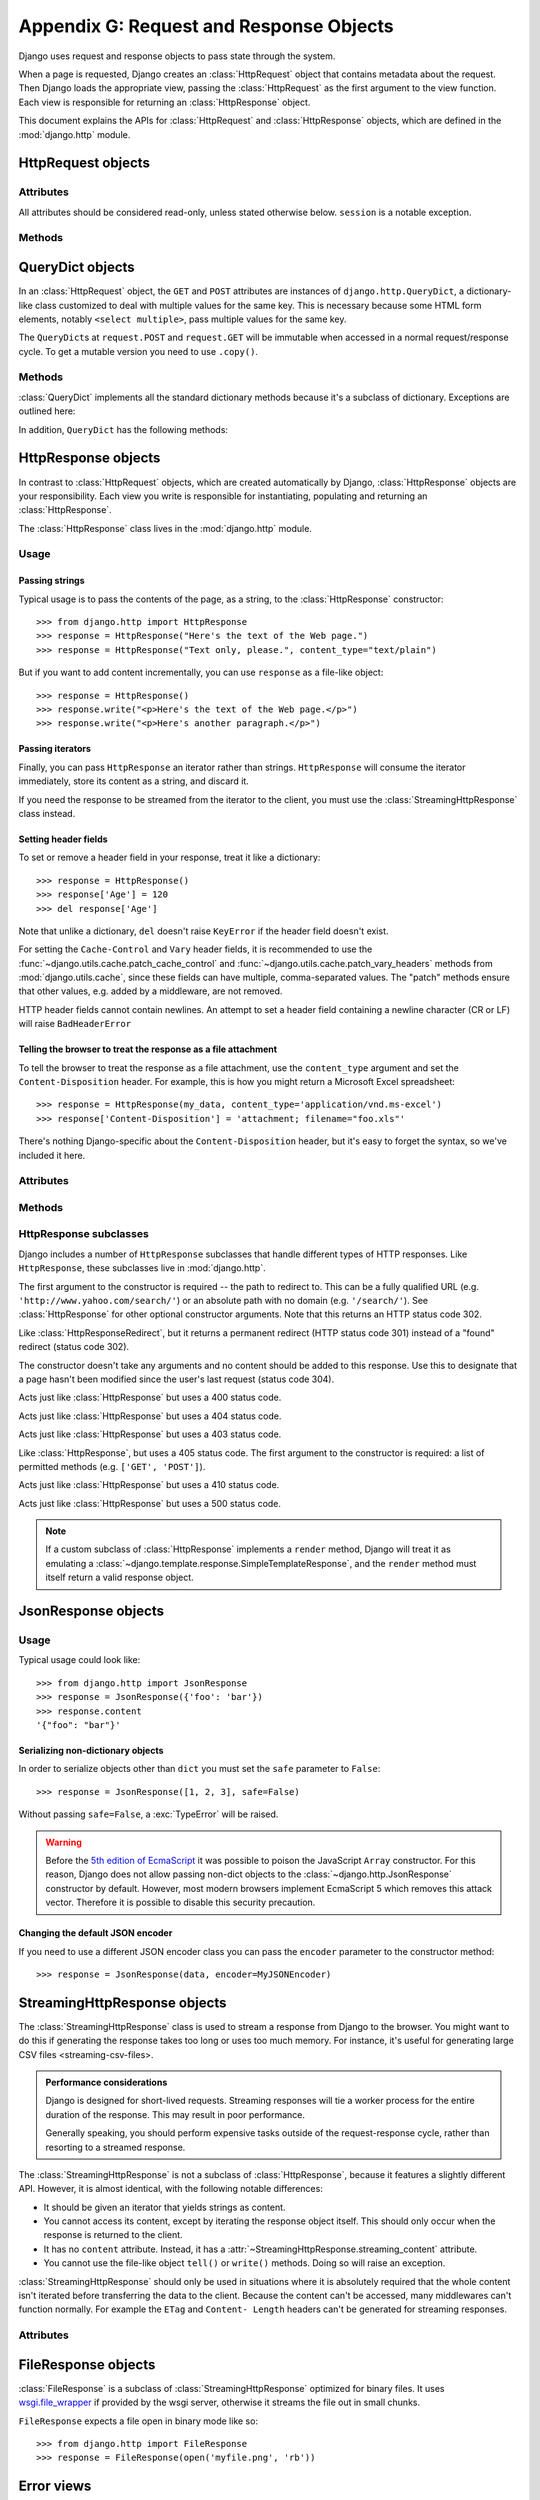 ========================================
Appendix G: Request and Response Objects
========================================

Django uses request and response objects to pass state through the system.

When a page is requested, Django creates an :class:`HttpRequest` object that
contains metadata about the request. Then Django loads the appropriate view,
passing the :class:`HttpRequest` as the first argument to the view function.
Each view is responsible for returning an :class:`HttpResponse` object.

This document explains the APIs for :class:`HttpRequest` and
:class:`HttpResponse` objects, which are defined in the :mod:`django.http`
module.

HttpRequest objects
===================

.. class:: HttpRequest

.. _httprequest-attributes:

Attributes
----------

All attributes should be considered read-only, unless stated otherwise below.
``session`` is a notable exception.

.. attribute:: HttpRequest.scheme

    A string representing the scheme of the request (``http`` or ``https``
    usually).

.. attribute:: HttpRequest.body

    The raw HTTP request body as a byte string. This is useful for processing
    data in different ways than conventional HTML forms: binary images,
    XML payload etc. For processing conventional form data, use ``HttpRequest.POST``.

    You can also read from an HttpRequest using a file-like interface. See
    :meth:`HttpRequest.read()`.

.. attribute:: HttpRequest.path

    A string representing the full path to the requested page, not including
    the domain.

    Example: ``"/music/bands/the_beatles/"``

.. attribute:: HttpRequest.path_info

    Under some Web server configurations, the portion of the URL after the
    host name is split up into a script prefix portion and a path info
    portion. The ``path_info`` attribute always contains the path info portion
    of the path, no matter what Web server is being used. Using this instead
    of :attr:`~HttpRequest.path` can make your code easier to move between
    test and deployment servers.

    For example, if the ``WSGIScriptAlias`` for your application is set to
    ``"/minfo"``, then ``path`` might be ``"/minfo/music/bands/the_beatles/"``
    and ``path_info`` would be ``"/music/bands/the_beatles/"``.

.. attribute:: HttpRequest.method

    A string representing the HTTP method used in the request. This is
    guaranteed to be uppercase. Example::

        if request.method == 'GET':
            do_something()
        elif request.method == 'POST':
            do_something_else()

.. attribute:: HttpRequest.encoding

    A string representing the current encoding used to decode form submission
    data (or ``None``, which means the ``DEFAULT_CHARSET`` setting is
    used). You can write to this attribute to change the encoding used when
    accessing the form data. Any subsequent attribute accesses (such as reading
    from ``GET`` or ``POST``) will use the new ``encoding`` value.  Useful if
    you know the form data is not in the ``DEFAULT_CHARSET`` encoding.

.. attribute:: HttpRequest.GET

    A dictionary-like object containing all given HTTP GET parameters. See the
    :class:`QueryDict` documentation below.

.. attribute:: HttpRequest.POST

    A dictionary-like object containing all given HTTP POST parameters,
    providing that the request contains form data. See the
    :class:`QueryDict` documentation below. If you need to access raw or
    non-form data posted in the request, access this through the
    :attr:`HttpRequest.body` attribute instead.

    It's possible that a request can come in via POST with an empty ``POST``
    dictionary -- if, say, a form is requested via the POST HTTP method but
    does not include form data. Therefore, you shouldn't use ``if request.POST``
    to check for use of the POST method; instead, use ``if request.method ==
    "POST"`` (see above).

    Note: ``POST`` does *not* include file-upload information. See ``FILES``.

.. attribute:: HttpRequest.COOKIES

    A standard Python dictionary containing all cookies. Keys and values are
    strings.

.. attribute:: HttpRequest.FILES

    A dictionary-like object containing all uploaded files. Each key in
    ``FILES`` is the ``name`` from the ``<input type="file" name="" />``. Each
    value in ``FILES`` is an :class:`~django.core.files.uploadedfile.UploadedFile`.

    Note that ``FILES`` will only contain data if the request method was POST
    and the ``<form>`` that posted to the request had
    ``enctype="multipart/form-data"``. Otherwise, ``FILES`` will be a blank
    dictionary-like object.

.. attribute:: HttpRequest.META

    A standard Python dictionary containing all available HTTP headers.
    Available headers depend on the client and server, but here are some
    examples:

    * ``CONTENT_LENGTH`` -- the length of the request body (as a string).
    * ``CONTENT_TYPE`` -- the MIME type of the request body.
    * ``HTTP_ACCEPT_ENCODING`` -- Acceptable encodings for the response.
    * ``HTTP_ACCEPT_LANGUAGE`` -- Acceptable languages for the response.
    * ``HTTP_HOST`` -- The HTTP Host header sent by the client.
    * ``HTTP_REFERER`` -- The referring page, if any.
    * ``HTTP_USER_AGENT`` -- The client's user-agent string.
    * ``QUERY_STRING`` -- The query string, as a single (unparsed) string.
    * ``REMOTE_ADDR`` -- The IP address of the client.
    * ``REMOTE_HOST`` -- The hostname of the client.
    * ``REMOTE_USER`` -- The user authenticated by the Web server, if any.
    * ``REQUEST_METHOD`` -- A string such as ``"GET"`` or ``"POST"``.
    * ``SERVER_NAME`` -- The hostname of the server.
    * ``SERVER_PORT`` -- The port of the server (as a string).

    With the exception of ``CONTENT_LENGTH`` and ``CONTENT_TYPE``, as given
    above, any HTTP headers in the request are converted to ``META`` keys by
    converting all characters to uppercase, replacing any hyphens with
    underscores and adding an ``HTTP_`` prefix to the name. So, for example, a
    header called ``X-Bender`` would be mapped to the ``META`` key
    ``HTTP_X_BENDER``.

.. attribute:: HttpRequest.user

    An object of type ``AUTH_USER_MODEL`` representing the currently
    logged-in user. If the user isn't currently logged in, ``user`` will be set
    to an instance of :class:`django.contrib.auth.models.AnonymousUser`. You
    can tell them apart with
    :meth:`~django.contrib.auth.models.User.is_authenticated`, like so::

        if request.user.is_authenticated():
            # Do something for logged-in users.
        else:
            # Do something for anonymous users.

    ``user`` is only available if your Django installation has the
    :class:`~django.contrib.auth.middleware.AuthenticationMiddleware`
    activated.

.. attribute:: HttpRequest.session

    A readable-and-writable, dictionary-like object that represents the current
    session. This is only available if your Django installation has session
    support activated.

.. attribute:: HttpRequest.urlconf

    Not defined by Django itself, but will be read if other code (e.g., a custom
    middleware class) sets it. When present, this will be used as the root
    URLconf for the current request, overriding the ``ROOT_URLCONF``
    setting. See how-django-processes-a-request for details.

.. attribute:: HttpRequest.resolver_match

    An instance of :class:`~django.core.urlresolvers.ResolverMatch` representing
    the resolved url. This attribute is only set after url resolving took place,
    which means it's available in all views but not in middleware methods which
    are executed before url resolving takes place (like ``process_request``, you
    can use ``process_view`` instead).


Methods
-------

.. method:: HttpRequest.get_host()

    Returns the originating host of the request using information from the
    ``HTTP_X_FORWARDED_HOST`` (if ``USE_X_FORWARDED_HOST`` is enabled)
    and ``HTTP_HOST`` headers, in that order. If they don't provide a value,
    the method uses a combination of ``SERVER_NAME`` and ``SERVER_PORT`` as
    detailed in :pep:`3333`.

    Example: ``"127.0.0.1:8000"``

    .. note:: The :meth:`~HttpRequest.get_host()` method fails when the host is
        behind multiple proxies. One solution is to use middleware to rewrite
        the proxy headers, as in the following example::

            class MultipleProxyMiddleware(object):
                FORWARDED_FOR_FIELDS = [
                    'HTTP_X_FORWARDED_FOR',
                    'HTTP_X_FORWARDED_HOST',
                    'HTTP_X_FORWARDED_SERVER',
                ]

                def process_request(self, request):
                    """
                    Rewrites the proxy headers so that only the most
                    recent proxy is used.
                    """
                    for field in self.FORWARDED_FOR_FIELDS:
                        if field in request.META:
                            if ',' in request.META[field]:
                                parts = request.META[field].split(',')
                                request.META[field] = parts[-1].strip()

        This middleware should be positioned before any other middleware that
        relies on the value of :meth:`~HttpRequest.get_host()` -- for instance,
        :class:`~django.middleware.common.CommonMiddleware` or
        :class:`~django.middleware.csrf.CsrfViewMiddleware`.

.. method:: HttpRequest.get_full_path()

    Returns the ``path``, plus an appended query string, if applicable.

    Example: ``"/music/bands/the_beatles/?print=true"``

.. method:: HttpRequest.build_absolute_uri(location)

    Returns the absolute URI form of ``location``. If no location is provided,
    the location will be set to ``request.get_full_path()``.

    If the location is already an absolute URI, it will not be altered.
    Otherwise the absolute URI is built using the server variables available in
    this request.

    Example: ``"http://example.com/music/bands/the_beatles/?print=true"``

.. method:: HttpRequest.get_signed_cookie(key, default=RAISE_ERROR, salt='', max_age=None)

    Returns a cookie value for a signed cookie, or raises a
    ``django.core.signing.BadSignature`` exception if the signature is
    no longer valid. If you provide the ``default`` argument the exception
    will be suppressed and that default value will be returned instead.

    The optional ``salt`` argument can be used to provide extra protection
    against brute force attacks on your secret key. If supplied, the
    ``max_age`` argument will be checked against the signed timestamp
    attached to the cookie value to ensure the cookie is not older than
    ``max_age`` seconds.

    For example::

        >>> request.get_signed_cookie('name')
        'Tony'
        >>> request.get_signed_cookie('name', salt='name-salt')
        'Tony' # assuming cookie was set using the same salt
        >>> request.get_signed_cookie('non-existing-cookie')
        ...
        KeyError: 'non-existing-cookie'
        >>> request.get_signed_cookie('non-existing-cookie', False)
        False
        >>> request.get_signed_cookie('cookie-that-was-tampered-with')
        ...
        BadSignature: ...
        >>> request.get_signed_cookie('name', max_age=60)
        ...
        SignatureExpired: Signature age 1677.3839159 > 60 seconds
        >>> request.get_signed_cookie('name', False, max_age=60)
        False

    See cryptographic signing  for more information.

.. method:: HttpRequest.is_secure()

    Returns ``True`` if the request is secure; that is, if it was made with
    HTTPS.

.. method:: HttpRequest.is_ajax()

    Returns ``True`` if the request was made via an ``XMLHttpRequest``, by
    checking the ``HTTP_X_REQUESTED_WITH`` header for the string
    ``'XMLHttpRequest'``. Most modern JavaScript libraries send this header.
    If you write your own XMLHttpRequest call (on the browser side), you'll
    have to set this header manually if you want ``is_ajax()`` to work.

    If a response varies on whether or not it's requested via AJAX and you are
    using some form of caching like Django's :mod:`cache middleware
    <django.middleware.cache>`, you should decorate the view with
    :func:`vary_on_headers('HTTP_X_REQUESTED_WITH')
    <django.views.decorators.vary.vary_on_headers>` so that the responses are
    properly cached.

.. method:: HttpRequest.read(size=None)
.. method:: HttpRequest.readline()
.. method:: HttpRequest.readlines()
.. method:: HttpRequest.xreadlines()
.. method:: HttpRequest.__iter__()

    Methods implementing a file-like interface for reading from an
    HttpRequest instance. This makes it possible to consume an incoming
    request in a streaming fashion. A common use-case would be to process a
    big XML payload with iterative parser without constructing a whole
    XML tree in memory.

    Given this standard interface, an HttpRequest instance can be
    passed directly to an XML parser such as ElementTree::

        import xml.etree.ElementTree as ET
        for element in ET.iterparse(request):
            process(element)


QueryDict objects
=================

.. class:: QueryDict

In an :class:`HttpRequest` object, the ``GET`` and ``POST`` attributes are
instances of ``django.http.QueryDict``, a dictionary-like class customized to
deal with multiple values for the same key. This is necessary because some HTML
form elements, notably ``<select multiple>``, pass multiple values for the same
key.

The ``QueryDict``\ s at ``request.POST`` and ``request.GET`` will be immutable
when accessed in a normal request/response cycle. To get a mutable version you
need to use ``.copy()``.

Methods
-------

:class:`QueryDict` implements all the standard dictionary methods because it's
a subclass of dictionary. Exceptions are outlined here:

.. method:: QueryDict.__init__(query_string=None, mutable=False, encoding=None)

    Instantiates a ``QueryDict`` object based on ``query_string``.

    >>> QueryDict('a=1&a=2&c=3')
    <QueryDict: {'a': ['1', '2'], 'c': ['3']}>

    If ``query_string`` is not passed in, the resulting ``QueryDict`` will be
    empty (it will have no keys or values).

    Most ``QueryDict``\ s you encounter, and in particular those at
    ``request.POST`` and ``request.GET``, will be immutable. If you are
    instantiating one yourself, you can make it mutable by passing
    ``mutable=True`` to its ``__init__()``.

    Strings for setting both keys and values will be converted from ``encoding``
    to unicode. If encoding is not set, it defaults to ``DEFAULT_CHARSET``.

    .. versionchanged:: 1.8

        In previous versions, ``query_string`` was a required positional argument.

.. method:: QueryDict.__getitem__(key)

    Returns the value for the given key. If the key has more than one value,
    ``__getitem__()`` returns the last value. Raises
    ``django.utils.datastructures.MultiValueDictKeyError`` if the key does not
    exist. (This is a subclass of Python's standard ``KeyError``, so you can
    stick to catching ``KeyError``.)

.. method:: QueryDict.__setitem__(key, value)

    Sets the given key to ``[value]`` (a Python list whose single element is
    ``value``). Note that this, as other dictionary functions that have side
    effects, can only be called on a mutable ``QueryDict`` (such as one that
    was created via ``copy()``).

.. method:: QueryDict.__contains__(key)

    Returns ``True`` if the given key is set. This lets you do, e.g., ``if "foo"
    in request.GET``.

.. method:: QueryDict.get(key, default)

    Uses the same logic as ``__getitem__()`` above, with a hook for returning a
    default value if the key doesn't exist.

.. method:: QueryDict.setdefault(key, default)

    Just like the standard dictionary ``setdefault()`` method, except it uses
    ``__setitem__()`` internally.

.. method:: QueryDict.update(other_dict)

    Takes either a ``QueryDict`` or standard dictionary. Just like the standard
    dictionary ``update()`` method, except it *appends* to the current
    dictionary items rather than replacing them. For example::

        >>> q = QueryDict('a=1', mutable=True)
        >>> q.update({'a': '2'})
        >>> q.getlist('a')
        ['1', '2']
        >>> q['a'] # returns the last
        ['2']

.. method:: QueryDict.items()

    Just like the standard dictionary ``items()`` method, except this uses the
    same last-value logic as ``__getitem__()``. For example::

        >>> q = QueryDict('a=1&a=2&a=3')
        >>> q.items()
        [('a', '3')]

.. method:: QueryDict.iteritems()

    Just like the standard dictionary ``iteritems()`` method. Like
    :meth:`QueryDict.items()` this uses the same last-value logic as
    :meth:`QueryDict.__getitem__()`.

.. method:: QueryDict.iterlists()

    Like :meth:`QueryDict.iteritems()` except it includes all values, as a list,
    for each member of the dictionary.

.. method:: QueryDict.values()

    Just like the standard dictionary ``values()`` method, except this uses the
    same last-value logic as ``__getitem__()``. For example::

        >>> q = QueryDict('a=1&a=2&a=3')
        >>> q.values()
        ['3']

.. method:: QueryDict.itervalues()

    Just like :meth:`QueryDict.values()`, except an iterator.

In addition, ``QueryDict`` has the following methods:

.. method:: QueryDict.copy()

    Returns a copy of the object, using ``copy.deepcopy()`` from the Python
    standard library. This copy will be mutable even if the original was not.

.. method:: QueryDict.getlist(key, default)

    Returns the data with the requested key, as a Python list. Returns an
    empty list if the key doesn't exist and no default value was provided.
    It's guaranteed to return a list of some sort unless the default value
    was no list.

.. method:: QueryDict.setlist(key, list_)

    Sets the given key to ``list_`` (unlike ``__setitem__()``).

.. method:: QueryDict.appendlist(key, item)

    Appends an item to the internal list associated with key.

.. method:: QueryDict.setlistdefault(key, default_list)

    Just like ``setdefault``, except it takes a list of values instead of a
    single value.

.. method:: QueryDict.lists()

    Like :meth:`items()`, except it includes all values, as a list, for each
    member of the dictionary. For example::

        >>> q = QueryDict('a=1&a=2&a=3')
        >>> q.lists()
        [('a', ['1', '2', '3'])]

.. method:: QueryDict.pop(key)

    Returns a list of values for the given key and removes them from the
    dictionary. Raises ``KeyError`` if the key does not exist. For example::

        >>> q = QueryDict('a=1&a=2&a=3', mutable=True)
        >>> q.pop('a')
        ['1', '2', '3']

.. method:: QueryDict.popitem()

    Removes an arbitrary member of the dictionary (since there's no concept
    of ordering), and returns a two value tuple containing the key and a list
    of all values for the key. Raises ``KeyError`` when called on an empty
    dictionary. For example::

        >>> q = QueryDict('a=1&a=2&a=3', mutable=True)
        >>> q.popitem()
        ('a', ['1', '2', '3'])

.. method:: QueryDict.dict()

    Returns ``dict`` representation of ``QueryDict``. For every (key, list)
    pair in ``QueryDict``, ``dict`` will have (key, item), where item is one
    element of the list, using same logic as :meth:`QueryDict.__getitem__()`::

        >>> q = QueryDict('a=1&a=3&a=5')
        >>> q.dict()
        {'a': '5'}

.. method:: QueryDict.urlencode([safe])

    Returns a string of the data in query-string format. Example::

        >>> q = QueryDict('a=2&b=3&b=5')
        >>> q.urlencode()
        'a=2&b=3&b=5'

    Optionally, urlencode can be passed characters which
    do not require encoding. For example::

        >>> q = QueryDict(mutable=True)
        >>> q['next'] = '/a&b/'
        >>> q.urlencode(safe='/')
        'next=/a%26b/'

HttpResponse objects
====================

.. class:: HttpResponse

In contrast to :class:`HttpRequest` objects, which are created automatically by
Django, :class:`HttpResponse` objects are your responsibility. Each view you
write is responsible for instantiating, populating and returning an
:class:`HttpResponse`.

The :class:`HttpResponse` class lives in the :mod:`django.http` module.

Usage
-----

Passing strings
~~~~~~~~~~~~~~~

Typical usage is to pass the contents of the page, as a string, to the
:class:`HttpResponse` constructor::

    >>> from django.http import HttpResponse
    >>> response = HttpResponse("Here's the text of the Web page.")
    >>> response = HttpResponse("Text only, please.", content_type="text/plain")

But if you want to add content incrementally, you can use ``response`` as a
file-like object::

    >>> response = HttpResponse()
    >>> response.write("<p>Here's the text of the Web page.</p>")
    >>> response.write("<p>Here's another paragraph.</p>")

Passing iterators
~~~~~~~~~~~~~~~~~

Finally, you can pass ``HttpResponse`` an iterator rather than strings.
``HttpResponse`` will consume the iterator immediately, store its content as a
string, and discard it.

If you need the response to be streamed from the iterator to the client, you
must use the :class:`StreamingHttpResponse` class instead.

Setting header fields
~~~~~~~~~~~~~~~~~~~~~

To set or remove a header field in your response, treat it like a dictionary::

    >>> response = HttpResponse()
    >>> response['Age'] = 120
    >>> del response['Age']

Note that unlike a dictionary, ``del`` doesn't raise ``KeyError`` if the header
field doesn't exist.

For setting the ``Cache-Control`` and ``Vary`` header fields, it is recommended
to use the :func:`~django.utils.cache.patch_cache_control` and
:func:`~django.utils.cache.patch_vary_headers` methods from
:mod:`django.utils.cache`, since these fields can have multiple, comma-separated
values. The "patch" methods ensure that other values, e.g. added by a
middleware, are not removed.

HTTP header fields cannot contain newlines. An attempt to set a header field
containing a newline character (CR or LF) will raise ``BadHeaderError``

Telling the browser to treat the response as a file attachment
~~~~~~~~~~~~~~~~~~~~~~~~~~~~~~~~~~~~~~~~~~~~~~~~~~~~~~~~~~~~~~

To tell the browser to treat the response as a file attachment, use the
``content_type`` argument and set the ``Content-Disposition`` header. For example,
this is how you might return a Microsoft Excel spreadsheet::

    >>> response = HttpResponse(my_data, content_type='application/vnd.ms-excel')
    >>> response['Content-Disposition'] = 'attachment; filename="foo.xls"'

There's nothing Django-specific about the ``Content-Disposition`` header, but
it's easy to forget the syntax, so we've included it here.

Attributes
----------

.. attribute:: HttpResponse.content

    A bytestring representing the content, encoded from a Unicode
    object if necessary.

.. attribute:: HttpResponse.charset

    A string denoting the charset in which the response will be encoded. If not
    given at ``HttpResponse`` instantiation time, it will be extracted from
    ``content_type`` and if that is unsuccessful, the
    ``DEFAULT_CHARSET`` setting will be used.

.. attribute:: HttpResponse.status_code

    The `HTTP status code`_ for the response.

.. attribute:: HttpResponse.reason_phrase

    The HTTP reason phrase for the response.

        .. _`HTTP standard's`: https://www.ietf.org/rfc/rfc2616.txt

.. attribute:: HttpResponse.streaming

    This is always ``False``.

    This attribute exists so middleware can treat streaming responses
    differently from regular responses.

.. attribute:: HttpResponse.closed

    ``True`` if the response has been closed.

Methods
-------

.. method:: HttpResponse.__init__(content='', content_type=None, status=200, reason=None, charset=None)

    Instantiates an ``HttpResponse`` object with the given page content and
    content type.

    ``content`` should be an iterator or a string. If it's an
    iterator, it should return strings, and those strings will be
    joined together to form the content of the response. If it is not
    an iterator or a string, it will be converted to a string when
    accessed.

    ``content_type`` is the MIME type optionally completed by a character set
    encoding and is used to fill the HTTP ``Content-Type`` header. If not
    specified, it is formed by the ``DEFAULT_CONTENT_TYPE`` and
    ``DEFAULT_CHARSET`` settings, by default: "`text/html; charset=utf-8`".

    ``status`` is the `HTTP status code`_ for the response.

    ``reason`` is the HTTP response phrase. If not provided, a default phrase
    will be used.

    ``charset`` is the charset in which the response will be encoded. If not
    given it will be extracted from ``content_type``, and if that
    is unsuccessful, the ``DEFAULT_CHARSET`` setting will be used.

.. method:: HttpResponse.__setitem__(header, value)

    Sets the given header name to the given value. Both ``header`` and
    ``value`` should be strings.

.. method:: HttpResponse.__delitem__(header)

    Deletes the header with the given name. Fails silently if the header
    doesn't exist. Case-insensitive.

.. method:: HttpResponse.__getitem__(header)

    Returns the value for the given header name. Case-insensitive.

.. method:: HttpResponse.has_header(header)

    Returns ``True`` or ``False`` based on a case-insensitive check for a
    header with the given name.

.. method:: HttpResponse.setdefault(header, value)

    Sets a header unless it has already been set.

.. method:: HttpResponse.set_cookie(key, value='', max_age=None, expires=None, path='/', domain=None, secure=None, httponly=False)

    Sets a cookie. The parameters are the same as in the
    :class:`~http.cookies.Morsel` cookie object in the Python standard library.

    * ``max_age`` should be a number of seconds, or ``None`` (default) if
      the cookie should last only as long as the client's browser session.
      If ``expires`` is not specified, it will be calculated.
    * ``expires`` should either be a string in the format
      ``"Wdy, DD-Mon-YY HH:MM:SS GMT"`` or a ``datetime.datetime`` object
      in UTC. If ``expires`` is a ``datetime`` object, the ``max_age``
      will be calculated.
    * Use ``domain`` if you want to set a cross-domain cookie. For example,
      ``domain=".lawrence.com"`` will set a cookie that is readable by
      the domains www.lawrence.com, blogs.lawrence.com and
      calendars.lawrence.com. Otherwise, a cookie will only be readable by
      the domain that set it.
    * Use ``httponly=True`` if you want to prevent client-side
      JavaScript from having access to the cookie.

      HTTPOnly_ is a flag included in a Set-Cookie HTTP response
      header. It is not part of the :rfc:`2109` standard for cookies,
      and it isn't honored consistently by all browsers. However,
      when it is honored, it can be a useful way to mitigate the
      risk of client side script accessing the protected cookie
      data.

    .. _HTTPOnly: https://www.owasp.org/index.php/HTTPOnly

    .. warning::

        Both :rfc:`2109` and :rfc:`6265` state that user agents should support
        cookies of at least 4096 bytes. For many browsers this is also the
        maximum size. Django will not raise an exception if there's an attempt
        to store a cookie of more than 4096 bytes, but many browsers will not
        set the cookie correctly.

.. method:: HttpResponse.set_signed_cookie(key, value, salt='', max_age=None, expires=None, path='/', domain=None, secure=None, httponly=True)

    Like :meth:`~HttpResponse.set_cookie()`, but
    cryptographic signing  the cookie before setting
    it. Use in conjunction with :meth:`HttpRequest.get_signed_cookie`.
    You can use the optional ``salt`` argument for added key strength, but
    you will need to remember to pass it to the corresponding
    :meth:`HttpRequest.get_signed_cookie` call.

.. method:: HttpResponse.delete_cookie(key, path='/', domain=None)

    Deletes the cookie with the given key. Fails silently if the key doesn't
    exist.

    Due to the way cookies work, ``path`` and ``domain`` should be the same
    values you used in ``set_cookie()`` -- otherwise the cookie may not be
    deleted.

.. method:: HttpResponse.write(content)

    This method makes an :class:`HttpResponse` instance a file-like object.

.. method:: HttpResponse.flush()

    This method makes an :class:`HttpResponse` instance a file-like object.

.. method:: HttpResponse.tell()

    This method makes an :class:`HttpResponse` instance a file-like object.

.. method:: HttpResponse.getvalue()

    Returns the value of :attr:`HttpResponse.content`. This method makes
    an :class:`HttpResponse` instance a stream-like object.

.. method:: HttpResponse.writable()

    Always ``True``. This method makes an :class:`HttpResponse` instance a
    stream-like object.

.. method:: HttpResponse.writelines(lines)

    Writes a list of lines to the response. Line separators are not added. This
    method makes an :class:`HttpResponse` instance a stream-like object.

.. _HTTP status code: http://www.w3.org/Protocols/rfc2616/rfc2616-sec10.html#sec10

.. _ref-httpresponse-subclasses:

HttpResponse subclasses
-----------------------

Django includes a number of ``HttpResponse`` subclasses that handle different
types of HTTP responses. Like ``HttpResponse``, these subclasses live in
:mod:`django.http`.

.. class:: HttpResponseRedirect

    The first argument to the constructor is required -- the path to redirect
    to. This can be a fully qualified URL
    (e.g. ``'http://www.yahoo.com/search/'``) or an absolute path with no
    domain (e.g. ``'/search/'``). See :class:`HttpResponse` for other optional
    constructor arguments. Note that this returns an HTTP status code 302.

    .. attribute:: HttpResponseRedirect.url

        This read-only attribute represents the URL the response will redirect
        to (equivalent to the ``Location`` response header).

.. class:: HttpResponsePermanentRedirect

    Like :class:`HttpResponseRedirect`, but it returns a permanent redirect
    (HTTP status code 301) instead of a "found" redirect (status code 302).

.. class:: HttpResponseNotModified

    The constructor doesn't take any arguments and no content should be added
    to this response. Use this to designate that a page hasn't been modified
    since the user's last request (status code 304).

.. class:: HttpResponseBadRequest

    Acts just like :class:`HttpResponse` but uses a 400 status code.

.. class:: HttpResponseNotFound

    Acts just like :class:`HttpResponse` but uses a 404 status code.

.. class:: HttpResponseForbidden

    Acts just like :class:`HttpResponse` but uses a 403 status code.

.. class:: HttpResponseNotAllowed

    Like :class:`HttpResponse`, but uses a 405 status code. The first argument
    to the constructor is required: a list of permitted methods (e.g.
    ``['GET', 'POST']``).

.. class:: HttpResponseGone

    Acts just like :class:`HttpResponse` but uses a 410 status code.

.. class:: HttpResponseServerError

    Acts just like :class:`HttpResponse` but uses a 500 status code.

.. note::

    If a custom subclass of :class:`HttpResponse` implements a ``render``
    method, Django will treat it as emulating a
    :class:`~django.template.response.SimpleTemplateResponse`, and the
    ``render`` method must itself return a valid response object.

JsonResponse objects
====================

.. class:: JsonResponse

.. method:: JsonResponse.__init__(data, encoder=DjangoJSONEncoder, safe=True, \*\*kwargs)

   An :class:`HttpResponse` subclass that helps to create a JSON-encoded
   response. It inherits most behavior from its superclass with a couple
   differences:

   Its default ``Content-Type`` header is set to ``application/json``.

   The first parameter, ``data``, should be a ``dict`` instance. If the ``safe``
   parameter is set to ``False`` (see below) it can be any JSON-serializable
   object.

   The ``encoder``, which defaults to
   ``django.core.serializers.json.DjangoJSONEncoder``, will be used to
   serialize the data.

   The ``safe`` boolean parameter defaults to ``True``. If it's set to ``False``,
   any object can be passed for serialization (otherwise only ``dict`` instances
   are allowed). If ``safe`` is ``True`` and a non-``dict`` object is passed as
   the first argument, a :exc:`TypeError` will be raised.

Usage
-----

Typical usage could look like::

    >>> from django.http import JsonResponse
    >>> response = JsonResponse({'foo': 'bar'})
    >>> response.content
    '{"foo": "bar"}'


Serializing non-dictionary objects
~~~~~~~~~~~~~~~~~~~~~~~~~~~~~~~~~~

In order to serialize objects other than ``dict`` you must set the ``safe``
parameter to ``False``::

    >>> response = JsonResponse([1, 2, 3], safe=False)

Without passing ``safe=False``, a :exc:`TypeError` will be raised.

.. warning::

    Before the `5th edition of EcmaScript
    <http://www.ecma-international.org/publications/standards/Ecma-262.htm>`_
    it was possible to poison the JavaScript ``Array`` constructor. For this
    reason, Django does not allow passing non-dict objects to the
    :class:`~django.http.JsonResponse` constructor by default.  However, most
    modern browsers implement EcmaScript 5 which removes this attack vector.
    Therefore it is possible to disable this security precaution.

Changing the default JSON encoder
~~~~~~~~~~~~~~~~~~~~~~~~~~~~~~~~~

If you need to use a different JSON encoder class you can pass the ``encoder``
parameter to the constructor method::

    >>> response = JsonResponse(data, encoder=MyJSONEncoder)

.. _httpresponse-streaming:

StreamingHttpResponse objects
=============================

.. class:: StreamingHttpResponse

The :class:`StreamingHttpResponse` class is used to stream a response from
Django to the browser. You might want to do this if generating the response
takes too long or uses too much memory. For instance, it's useful for
generating large CSV files <streaming-csv-files>.

.. admonition:: Performance considerations

    Django is designed for short-lived requests. Streaming responses will tie
    a worker process for the entire duration of the response. This may result
    in poor performance.

    Generally speaking, you should perform expensive tasks outside of the
    request-response cycle, rather than resorting to a streamed response.

The :class:`StreamingHttpResponse` is not a subclass of :class:`HttpResponse`,
because it features a slightly different API. However, it is almost identical,
with the following notable differences:

* It should be given an iterator that yields strings as content.

* You cannot access its content, except by iterating the response object
  itself. This should only occur when the response is returned to the client.

* It has no ``content`` attribute. Instead, it has a
  :attr:`~StreamingHttpResponse.streaming_content` attribute.

* You cannot use the file-like object ``tell()`` or ``write()`` methods.
  Doing so will raise an exception.

:class:`StreamingHttpResponse` should only be used in situations where it is
absolutely required that the whole content isn't iterated before transferring
the data to the client. Because the content can't be accessed, many
middlewares can't function normally. For example the ``ETag`` and ``Content-
Length`` headers can't be generated for streaming responses.

Attributes
----------

.. attribute:: StreamingHttpResponse.streaming_content

    An iterator of strings representing the content.

.. attribute:: StreamingHttpResponse.status_code

    The `HTTP status code`_ for the response.

.. attribute:: StreamingHttpResponse.reason_phrase

    The HTTP reason phrase for the response.

        .. _`HTTP standard's`: https://www.ietf.org/rfc/rfc2616.txt

.. attribute:: StreamingHttpResponse.streaming

    This is always ``True``.

FileResponse objects
====================

.. class:: FileResponse

:class:`FileResponse` is a subclass of :class:`StreamingHttpResponse` optimized
for binary files. It uses `wsgi.file_wrapper`_ if provided by the wsgi server,
otherwise it streams the file out in small chunks.

.. _wsgi.file_wrapper: https://www.python.org/dev/peps/pep-3333/#optional-platform-specific-file-handling

``FileResponse`` expects a file open in binary mode like so::

    >>> from django.http import FileResponse
    >>> response = FileResponse(open('myfile.png', 'rb'))

.. _error-views:

Error views
===========

Django comes with a few views by default for handling HTTP errors. To override
these with your own custom views, see customizing-error-views.

.. _http_not_found_view:

The 404 (page not found) view
-----------------------------

.. function:: defaults.page_not_found(request, template_name='404.html')

When you raise :exc:`~django.http.Http404` from within a view, Django loads a
special view devoted to handling 404 errors. By default, it's the view
:func:`django.views.defaults.page_not_found`, which either produces a very
simple "Not Found" message or loads and renders the template ``404.html`` if
you created it in your root template directory.

The default 404 view will pass one variable to the template: ``request_path``,
which is the URL that resulted in the error.

Three things to note about 404 views:

* The 404 view is also called if Django doesn't find a match after
  checking every regular expression in the URLconf.

* The 404 view is passed a :class:`~django.template.RequestContext` and
  will have access to variables supplied by your template context
  processors (e.g. ``MEDIA_URL``).

* If ``DEBUG`` is set to ``True`` (in your settings module), then
  your 404 view will never be used, and your URLconf will be displayed
  instead, with some debug information.

.. _http_internal_server_error_view:

The 500 (server error) view
---------------------------

.. function:: defaults.server_error(request, template_name='500.html')

Similarly, Django executes special-case behavior in the case of runtime errors
in view code. If a view results in an exception, Django will, by default, call
the view ``django.views.defaults.server_error``, which either produces a very
simple "Server Error" message or loads and renders the template ``500.html`` if
you created it in your root template directory.

The default 500 view passes no variables to the ``500.html`` template and is
rendered with an empty ``Context`` to lessen the chance of additional errors.

If ``DEBUG`` is set to ``True`` (in your settings module), then
your 500 view will never be used, and the traceback will be displayed
instead, with some debug information.

.. _http_forbidden_view:

The 403 (HTTP Forbidden) view
-----------------------------

.. function:: defaults.permission_denied(request, template_name='403.html')

In the same vein as the 404 and 500 views, Django has a view to handle 403
Forbidden errors. If a view results in a 403 exception then Django will, by
default, call the view ``django.views.defaults.permission_denied``.

This view loads and renders the template ``403.html`` in your root template
directory, or if this file does not exist, instead serves the text
"403 Forbidden", as per :rfc:`2616` (the HTTP 1.1 Specification).

``django.views.defaults.permission_denied`` is triggered by a
:exc:`~django.core.exceptions.PermissionDenied` exception. To deny access in a
view you can use code like this::

    from django.core.exceptions import PermissionDenied

    def edit(request, pk):
        if not request.user.is_staff:
            raise PermissionDenied
        # ...

.. _http_bad_request_view:

The 400 (bad request) view
--------------------------

.. function:: defaults.bad_request(request, template_name='400.html')

When a :exc:`~django.core.exceptions.SuspiciousOperation` is raised in Django,
it may be handled by a component of Django (for example resetting the session
data). If not specifically handled, Django will consider the current request a
'bad request' instead of a server error.

``django.views.defaults.bad_request``, is otherwise very similar to the
``server_error`` view, but returns with the status code 400 indicating that
the error condition was the result of a client operation.

``bad_request`` views are also only used when ``DEBUG`` is ``False``.

.. _customizing-error-views:

Customizing error views
=======================

The default error views in Django should suffice for most Web applications,
but can easily be overridden if you need any custom behavior. Simply specify
the handlers as seen below in your URLconf (setting them anywhere else will
have no effect).

The :func:`~django.views.defaults.page_not_found` view is overridden by
:data:`~django.conf.urls.handler404`::

    handler404 = 'mysite.views.my_custom_page_not_found_view'

The :func:`~django.views.defaults.server_error` view is overridden by
:data:`~django.conf.urls.handler500`::

    handler500 = 'mysite.views.my_custom_error_view'

The :func:`~django.views.defaults.permission_denied` view is overridden by
:data:`~django.conf.urls.handler403`::

    handler403 = 'mysite.views.my_custom_permission_denied_view'

The :func:`~django.views.defaults.bad_request` view is overridden by
:data:`~django.conf.urls.handler400`::

    handler400 = 'mysite.views.my_custom_bad_request_view'

